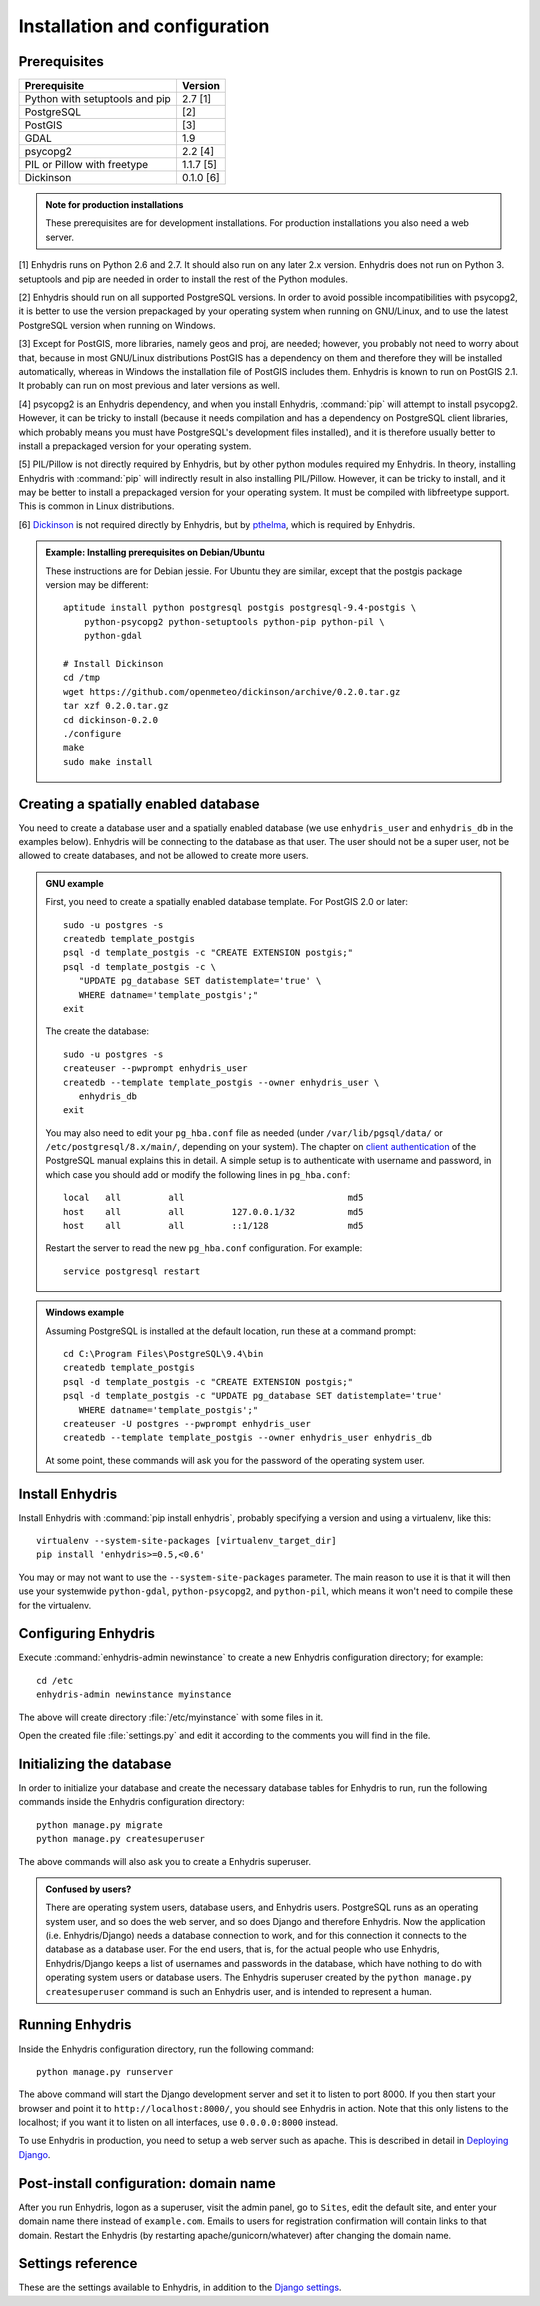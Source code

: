 .. _install:

==============================
Installation and configuration
==============================

.. highlight:: bash

Prerequisites
=============

===================================================== ============
Prerequisite                                          Version
===================================================== ============
Python with setuptools and pip                        2.7 [1]
PostgreSQL                                            [2]
PostGIS                                               [3]
GDAL                                                  1.9
psycopg2                                              2.2 [4]
PIL or Pillow with freetype                           1.1.7 [5]
Dickinson                                             0.1.0 [6]
===================================================== ============

.. admonition:: Note for production installations

   These prerequisites are for development installations. For
   production installations you also need a web server.

[1] Enhydris runs on Python 2.6 and 2.7. It should also run on
any later 2.x version. Enhydris does not run on Python 3.  setuptools
and pip are needed in order to install the rest of the Python modules.

[2] Enhydris should run on all supported PostgreSQL versions.  In
order to avoid possible incompatibilities with psycopg2, it is better
to use the version prepackaged by your operating system when running
on GNU/Linux, and to use the latest PostgreSQL version when running on
Windows.

[3] Except for PostGIS, more libraries, namely geos and proj, are
needed; however, you probably not need to worry about that, because in
most GNU/Linux distributions PostGIS has a dependency on them and
therefore they will be installed automatically, whereas in Windows the
installation file of PostGIS includes them. Enhydris is known to run
on PostGIS 2.1. It probably can run on most previous and later
versions as well.

[4] psycopg2 is an Enhydris dependency, and when you install Enhydris,
:command:`pip` will attempt to install psycopg2. However, it can be
tricky to install (because it needs compilation and has a dependency
on PostgreSQL client libraries, which probably means you must have
PostgreSQL's development files installed), and it is therefore usually
better to install a prepackaged version for your operating system.

[5] PIL/Pillow is not directly required by Enhydris, but by other
python modules required my Enhydris. In theory, installing Enhydris
with :command:`pip` will indirectly result in also installing
PIL/Pillow.  However, it can be tricky to install, and it may be
better to install a prepackaged version for your operating
system. It must be compiled with libfreetype support. This is common
in Linux distributions.

[6] Dickinson_ is not required directly by Enhydris, but by pthelma_,
which is required by Enhydris.

.. _dickinson: http://dickinson.readthedocs.org/
.. _pthelma: http://pthelma.readthedocs.org/

.. admonition:: Example: Installing prerequisites on Debian/Ubuntu

   These instructions are for Debian jessie. For Ubuntu they are similar,
   except that the postgis package version may be different::

      aptitude install python postgresql postgis postgresql-9.4-postgis \
          python-psycopg2 python-setuptools python-pip python-pil \
          python-gdal

      # Install Dickinson
      cd /tmp
      wget https://github.com/openmeteo/dickinson/archive/0.2.0.tar.gz
      tar xzf 0.2.0.tar.gz
      cd dickinson-0.2.0
      ./configure
      make
      sudo make install


Creating a spatially enabled database
=====================================

You need to create a database user and a spatially enabled database
(we use ``enhydris_user`` and ``enhydris_db`` in the examples below).
Enhydris will be connecting to the database as that user. The user
should not be a super user, not be allowed to create databases, and
not be allowed to create more users.

.. admonition:: GNU example

   First, you need to create a spatially enabled database template. For
   PostGIS 2.0 or later::

      sudo -u postgres -s
      createdb template_postgis
      psql -d template_postgis -c "CREATE EXTENSION postgis;"
      psql -d template_postgis -c \
         "UPDATE pg_database SET datistemplate='true' \
         WHERE datname='template_postgis';"
      exit

   The create the database::

      sudo -u postgres -s
      createuser --pwprompt enhydris_user
      createdb --template template_postgis --owner enhydris_user \
         enhydris_db
      exit

   You may also need to edit your ``pg_hba.conf`` file as needed
   (under ``/var/lib/pgsql/data/`` or ``/etc/postgresql/8.x/main/``,
   depending on your system). The chapter on `client authentication`_
   of the PostgreSQL manual explains this in detail. A simple setup is
   to authenticate with username and password, in which case you
   should add or modify the following lines in ``pg_hba.conf``::

       local   all         all                               md5
       host    all         all         127.0.0.1/32          md5
       host    all         all         ::1/128               md5

   Restart the server to read the new ``pg_hba.conf`` configuration.
   For example::

       service postgresql restart

   .. _client authentication: http://www.postgresql.org/docs/9.4/static/client-authentication.html

.. admonition:: Windows example

   Assuming PostgreSQL is installed at the default location, run these
   at a command prompt::
   
      cd C:\Program Files\PostgreSQL\9.4\bin
      createdb template_postgis
      psql -d template_postgis -c "CREATE EXTENSION postgis;"
      psql -d template_postgis -c "UPDATE pg_database SET datistemplate='true'
         WHERE datname='template_postgis';"
      createuser -U postgres --pwprompt enhydris_user
      createdb --template template_postgis --owner enhydris_user enhydris_db

   At some point, these commands will ask you for the password of the
   operating system user.

Install Enhydris
================

Install Enhydris with :command:`pip install enhydris`, probably
specifying a version and using a virtualenv, like this::

    virtualenv --system-site-packages [virtualenv_target_dir]
    pip install 'enhydris>=0.5,<0.6'

You may or may not want to use the ``--system-site-packages``
parameter. The main reason to use it is that it will then use your
systemwide ``python-gdal``, ``python-psycopg2``, and ``python-pil``,
which means it won't need to compile these for the virtualenv.

Configuring Enhydris
====================

Execute :command:`enhydris-admin newinstance` to create a new Enhydris
configuration directory; for example::

    cd /etc
    enhydris-admin newinstance myinstance

The above will create directory :file:`/etc/myinstance` with some
files in it.

Open the created file :file:`settings.py` and edit it according to the
comments you will find in the file.

Initializing the database
=========================

In order to initialize your database and create the necessary database
tables for Enhydris to run, run the following commands inside the
Enhydris configuration directory::

   python manage.py migrate
   python manage.py createsuperuser

The above commands will also ask you to create a Enhydris superuser.

.. admonition:: Confused by users?

   There are operating system users, database users, and Enhydris
   users. PostgreSQL runs as an operating system user, and so does the
   web server, and so does Django and therefore Enhydris. Now the
   application (i.e. Enhydris/Django) needs a database connection to
   work, and for this connection it connects to the database as a
   database user.  For the end users, that is, for the actual people
   who use Enhydris, Enhydris/Django keeps a list of usernames and
   passwords in the database, which have nothing to do with operating
   system users or database users. The Enhydris superuser created by
   the ``python manage.py createsuperuser`` command is such an Enhydris
   user, and is intended to represent a human.


Running Enhydris
================

Inside the Enhydris configuration directory, run the following
command::

    python manage.py runserver

The above command will start the Django development server and set it
to listen to port 8000. If you then start your browser and point it to
``http://localhost:8000/``, you should see Enhydris in action. Note
that this only listens to the localhost; if you want it to listen on
all interfaces, use ``0.0.0.0:8000`` instead.

To use Enhydris in production, you need to setup a web server such as
apache. This is described in detail in `Deploying Django`_.

.. _deploying django: http://docs.djangoproject.com/en/1.8/howto/deployment/


Post-install configuration: domain name
=======================================

After you run Enhydris, logon as a superuser, visit the admin panel,
go to ``Sites``, edit the default site, and enter your domain name
there instead of ``example.com``. Emails to users for registration
confirmation will contain links to that domain.  Restart the
Enhydris (by restarting apache/gunicorn/whatever) after changing the
domain name.


.. _settings:

Settings reference
==================
 
These are the settings available to Enhydris, in addition to the
`Django settings`_.

.. _django settings: http://docs.djangoproject.com/en/1.8/ref/settings/

.. data:: ENHYDRIS_FILTER_DEFAULT_COUNTRY

   When a default country is specified, the station search is locked
   within that country and the station search filter allows only searches
   in the selected country. If left blank, the filter allows all
   countries to be included in the search.

.. data:: ENHYDRIS_FILTER_POLITICAL_SUBDIVISION1_NAME
.. data:: ENHYDRIS_FILTER_POLITICAL_SUBDIVISION2_NAME 

   These are used only if :data:`FILTER_DEFAULT_COUNTRY` is set. They
   are the names of the first and the second level of political
   subdivision in a certain country.  For example, Greece is first
   divided in 'districts', then in 'prefecture', whereas the USA is
   first divided in 'states', then in 'counties'.

.. data:: ENHYDRIS_USERS_CAN_ADD_CONTENT

   This must be configured before syncing the database. If set to
   ``True``, it enables all logged in users to add content to the site
   (stations, instruments and timeseries). It enables the use of user
   space forms which are available to all registered users and also
   allows editing existing data. When set to ``False`` (the default),
   only privileged users are allowed to add/edit/remove data from the
   db.

.. data:: ENHYDRIS_SITE_CONTENT_IS_FREE

   If this is set to ``True``, all registered users have access to the
   timeseries and can download timeseries data. If set to ``False``
   (the default), the users may be restricted.


.. data:: ENHYDRIS_TSDATA_AVAILABLE_FOR_ANONYMOUS_USERS

   Setting this option to ``True`` will enable all users to download
   timeseries data without having to login first. The default is
   ``False``.

.. data:: ENHYDRIS_REMOTE_INSTANCE_CREDENTIALS 

   If the instance is configured as a data aggregator and doesn't have
   the actual data locally stored, in order to fetch the data from
   another instance a user name and password must be provided which
   correspond to a superuser account in the remote instance. Many
   instances can be configured using this setting, each with its own
   user/pass combination following this scheme::

      ENHYDRIS_REMOTE_INSTANCE_CREDENTIALS = {
        'kyy.hydroscope.gr': ('myusername','mypassword'),
        'itia.hydroscope.gr': ('anotheruser','anotherpass')
      }

.. data:: ENHYDRIS_MIN_VIEWPORT_IN_DEGS

   Set a value in degrees. When a geographical query has a bounding
   box with dimensions less than :data:`MIN_VIEWPORT_IN_DEGS`, the map
   will have at least a dimension of ``MIN_VIEWPORT_IN_DEGS²``. Useful
   when showing a single entity, such as a hydrometeorological
   station. Default value is 0.04, corresponding to an area
   approximately 4×4 km.

.. data:: ENHYDRIS_MAP_DEFAULT_VIEWPORT

   A tuple containing the default viewport for the map in geographical
   coordinates, in cases of geographical queries that do not return
   anything.  Format is (minlon, minlat, maxlon, maxlat) where lon and
   lat is in decimal degrees, positive for north/east, negative for
   west/south.

.. data:: ENHYDRIS_TS_GRAPH_CACHE_DIR

   The directory in which timeseries graphs are cached. It is
   automatically created if it does not exist. The default is
   subdirectory :file:`enhydris-timeseries-graphs` of the system or
   user temporary directory.

.. data:: ENHYDRIS_TS_GRAPH_BIG_STEP_DENOMINATOR
          ENHYDRIS_TS_GRAPH_FINE_STEP_DENOMINATOR

   Chart options for time series details page. The big step represents
   the max num of data points to be plotted, default is 200. The fine
   step are the max num of points between main data points to search
   for a maxima, default is 50. 

.. data:: ENHYDRIS_SITE_STATION_FILTER

   This is a quick-and-dirty way to create a web site that only
   displays a subset of an Enhydris database. For example, the
   database of http://system.deucalionproject.gr/ is the same as that
   of http://openmeteo.org/; however, the former only shows stations
   relevant to the Deucalion project, because it has this setting::

      ENHYDRIS_SITE_STATION_FILTER = {'owner__id__exact': '9'}

.. data:: ENHYDRIS_DISPLAY_COPYRIGHT_INFO

   If ``True``, the station detail page shows copyright information
   for the station. By default, it is ``False``. If all the stations
   in the database belong to one organization, you probably want to
   leave it to ``False``. If the database is going to be openly
   accessed and contains data that belongs to many owners, you
   probably want to set it to ``True``.

.. data:: ENHYDRIS_WGS84_NAME

   Sometimes Enhydris displays the reference system of the
   co-ordinates, which is always WGS84. In some installations, it is
   desirable to show something other than "WGS84", such as "ETRS89".
   This parameter specifies the name that will be displayed; the
   default is WGS84.

   This is merely a cosmetic issue, which does not affect the actual
   reference system used, which is always WGS84. The purpose of this
   parameter is merely to enable installations in Europe to display
   "ETRS89" instead of "WGS84" whenever this is preferred. Given that
   the difference between WGS84 and ETRS89 is only a few centimeters,
   which is considerably less that the accuracy with which
   station co-ordinates are given, whether WGS84 or ETRS89 is
   displayed is actually irrelevant.

.. data:: ENHYDRIS_MAP_BASE_LAYERS

   A list of Javascript definitions of base layers to use on the map.
   The default is::

        [r'''OpenLayers.Layer.OSM.Mapnik("Open Street Map",
            {isBaseLayer: true,
            attribution: "Map by <a href='http://www.openstreetmap.org/'>OSM</a>"})''',
         r'''OpenLayers.Layer.OSM.CycleMap("Open Cycle Map",
            {isBaseLayer: true,
                attribution: "Map by <a href='http://www.openstreetmap.org/'>OSM</a>"})'''
        ]

.. data:: ENHYDRIS_MAP_BOUNDS

   A pair of points, each one being a pair of co-ordinates in WGS84; the first
   one is the bottom-left point and the second is the top-right. The default
   is Greece::

       ENHYDRIS_MAP_BOUNDS = ((19.3, 34.75), (29.65, 41.8))

   The bounds are automatically enlarged in order to encompass all registered
   objects, so this setting is useful only if there are no objects or a few
   objects.

.. data:: ENHYDRIS_MAP_MARKERS

   The map can show different station types with different markers. For
   example::

      ENHYDRIS_MAP_MARKERS = {
          '0': 'images/drop_marker.png',
          '1': 'images/drop_marker_cyan.png',
          '3': 'images/drop_marker_orange.png',
          '11': 'images/drop_marker_green.png',
      }
                                
   In the example above, stations whose type id is 3 will be shown with
   :file:`drop_marker_orange.png`, and any marker whose id is not one
   of 1, 3, or 11 will show with :file:`drop_marker.png`. The files
   are URLs; if they are relative, they are relative to
   :data:`STATIC_URL`.

   The default is::

      ENHYDRIS_MAP_MARKERS = {
          '0': 'images/drop_marker.png', 
      }
